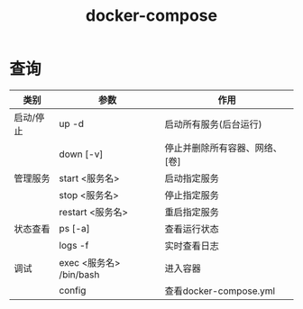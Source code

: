 :PROPERTIES:
:ID:       6300c8cd-49c0-4c55-b5d5-32c69818f724
:END:
#+title: docker-compose

* 查询
| 类别      | 参数                    | 作用                           |
|-----------+-------------------------+--------------------------------|
| 启动/停止 | up -d                   | 启动所有服务(后台运行)         |
|           | down [-v]               | 停止并删除所有容器、网络、[卷] |
|-----------+-------------------------+--------------------------------|
| 管理服务  | start <服务名>          | 启动指定服务                   |
|           | stop <服务名>           | 停止指定服务                   |
|           | restart <服务名>        | 重启指定服务                   |
|-----------+-------------------------+--------------------------------|
| 状态查看  | ps [-a]                 | 查看运行状态                   |
|           | logs -f                 | 实时查看日志                   |
|-----------+-------------------------+--------------------------------|
| 调试      | exec <服务名> /bin/bash | 进入容器                       |
|           | config                  | 查看docker-compose.yml         |
